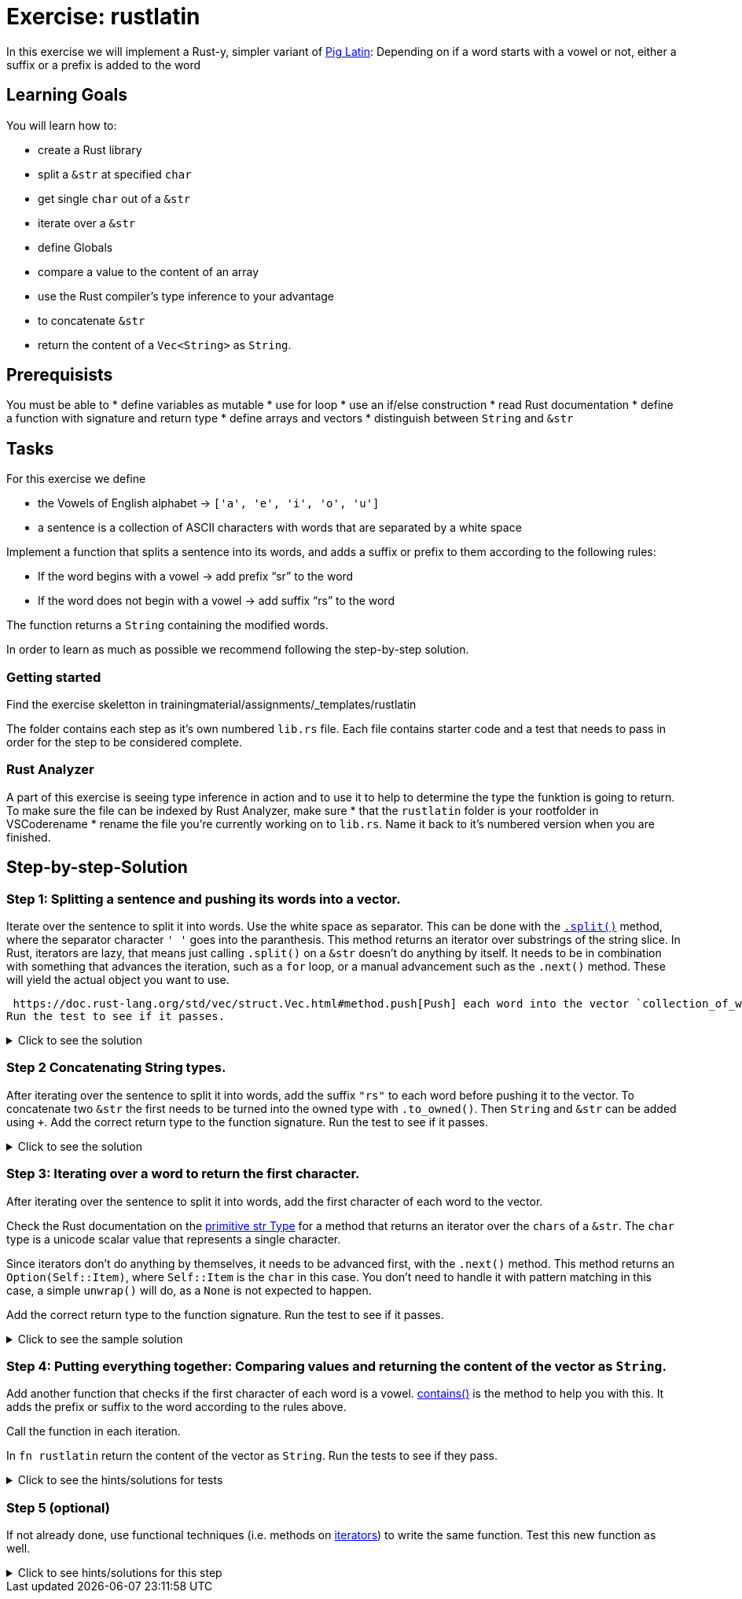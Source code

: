 = Exercise: rustlatin
:source-language: rust

In this exercise we will implement a Rust-y, simpler variant of https://en.wikipedia.org/wiki/Pig_Latin[Pig Latin]: Depending on if a word starts with a vowel or not, either a suffix or a prefix is added to the word

== Learning Goals

You will learn how to:

* create a Rust library
* split a `&str` at specified `char`
* get single `char` out of a `&str`
* iterate over a `&str`
* define Globals
* compare a value to the content of an array
* use the Rust compiler's type inference to your advantage
* to concatenate `&str`
* return the content of a `Vec<String>` as `String`.

== Prerequisists

You must be able to
* define variables as mutable
* use for loop
* use an if/else construction
* read Rust documentation
* define a function with signature and return type
* define arrays and vectors
* distinguish between `String` and `&str`


== Tasks

For this exercise we define 

* the Vowels of English alphabet -> `['a', 'e', 'i', 'o', 'u']`
* a sentence is a collection of ASCII characters with words that are separated by a white space

Implement a function that splits a sentence into its words, and adds a suffix or prefix to them according to the following rules:

* If the word begins with a vowel -> add prefix “sr” to the word
* If the word does not begin with a vowel -> add suffix “rs” to the word

The function returns a `String` containing the modified words.

In order to learn as much as possible we recommend following the step-by-step solution. 


=== Getting started

Find the exercise skeletton in trainingmaterial/assignments/_templates/rustlatin

The folder contains each step as it's own numbered `lib.rs` file. Each file contains starter code and a test that needs to pass in order for the step to be considered complete. 

=== Rust Analyzer
A part of this exercise is seeing type inference in action and to use it to help to determine the type the funktion is going to return. To make sure the file can be indexed by Rust Analyzer, make sure 
* that the `rustlatin` folder is your rootfolder in VSCoderename 
* rename the file you're currently working on to `lib.rs`. Name it back to it's numbered version when you are finished. 


== Step-by-step-Solution

=== Step 1: Splitting a sentence and pushing its words into a vector.

Iterate over the sentence to split it into words. Use the white space as separator. This can be done with the https://doc.rust-lang.org/std/primitive.str.html#method.split[`.split()`] method, where the separator character `' '` goes into the paranthesis. This method returns an iterator over substrings of the string slice. In Rust, iterators are lazy, that means just calling `.split()` on a `&str` doesn't do anything by itself. It needs to be in combination with something that advances the iteration, such as a `for` loop, or a manual advancement such as the `.next()` method. These will yield the actual object you want to use. 

 https://doc.rust-lang.org/std/vec/struct.Vec.html#method.push[Push] each word into the vector `collection_of_words`. Add the correct return type to the function signature.
Run the test to see if it passes. 

.Click to see the solution
[%collapsible]
====
[source,rust]
----
fn rustlatin(sentence: &str) -> Vec<&str> {
    let mut collection_of_words = Vec::new();
    
    for word in sentence.split(' ') {
        collection_of_words.push(word);
    };
    
    collection_of_words
}
----
====

=== Step 2 Concatenating String types.

After iterating over the sentence to split it into words, add the suffix `"rs"` to each word before pushing it to the vector. To concatenate two `&str` the first needs to be turned into the owned type with `.to_owned()`. Then `String` and `&str` can be added using `+`. Add the correct return type to the function signature.
Run the test to see if it passes. 

.Click to see the solution
[%collapsible]
====
[source,rust]
----
fn rustlatin(sentence: &str) -> Vec<String> {
    let mut collection_of_words = Vec::new();
    
    for word in sentence.split(' ') {
        collection_of_mod_words.push(word.to_owned() + "rs")
       
    };
    collection_of_words
}
----
====

=== Step 3: Iterating over a word to return the first character.
After iterating over the sentence to split it into words, add the first character of each word to the vector. 

Check the Rust documentation on the https://doc.rust-lang.org/std/primitive.str.html#[primitive str Type] for a method that returns an iterator over the `chars` of a `&str`. The `char` type is a unicode scalar value that represents a single character. 

Since iterators don't do anything by themselves, it needs to be advanced first, with the `.next()` method. This method returns an `Option(Self::Item)`, where `Self::Item` is the `char` in this case. You don't need to handle it with pattern matching in this case, a simple `unwrap()` will do, as a `None` is not expected to happen. 

Add the correct return type to the function signature.
Run the test to see if it passes. 

.Click to see the sample solution
[%collapsible]
====
[source,rust]
----
fn rustlatin(sentence: &str) -> Vec<char> {
    let mut collection_of_chars = Vec::new();
    
    for word in sentence.split(' ') {
        let first_char = word.chars().next().unwrap();
        collection_of_chars.push(first_char);
    };
    collection_of_chars
}
----
====

=== Step 4: Putting everything together: Comparing values and returning the content of the vector as `String`.

Add another function that checks if the first character of each word is a vowel. https://doc.rust-lang.org/std/primitive.slice.html#method.contains[contains()] is the method to help you with this. It adds the prefix or suffix to the word according to the rules above. 

Call the function in each iteration. 

In `fn rustlatin` return the content of the vector as `String`.
Run the tests to see if they pass. 

.Click to see the hints/solutions for tests
[%collapsible]
====
[source,rust]
----

fn latinize(word: &str) -> String {
    let first_char_of_word = word.chars().next().unwrap();
    if VOWELS.contains(&first_char_of_word) {
        "sr".to_string() + word
    } else {
        word.to_string() + "rs"
    }
}
----
====

=== Step 5 (optional)

If not already done, use functional techniques (i.e. methods on https://doc.rust-lang.org/std/iter/trait.Iterator.html[iterators]) to write the same function. Test this new function as well.

.Click to see hints/solutions for this step
[%collapsible]
====
[source,rust]
----
fn rustlatin_match(sentence: &str) -> String {
    // transform incoming words vector to rustlatined outgoing
    let new_words: Vec<_> = sentence
        .split(' ')
        .into_iter()
        .map(|word| {
            let first_char_of_word = word.chars().next().unwrap();
            if VOWELS.contains(&first_char_of_word) {
                "sr".to_string() + word
            } else {
                word.to_string() + "rs"
            }
        })
        .collect();

    new_words.join(" ")
}
----
====

